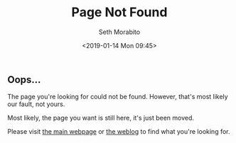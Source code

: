 #+AUTHOR: Seth Morabito
#+EMAIL:  web@loomcom.com
#+TITLE:  Page Not Found
#+DATE:   <2019-01-14 Mon 09:45>
#+STARTUP: showall inlineimages

** Oops...

The page you're looking for could not be found. However, that's most
likely our fault, not yours.

Most likely, the page you want is still here, it's just been moved.

Please visit [[./index.org][the main webpage]] or
[[../blog/index.org][the weblog]] to find what you're looking for.
